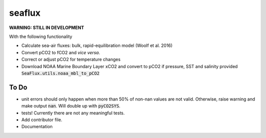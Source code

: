 ===============================
seaflux
===============================


.. image:: https://travis-ci.com/luke-gregor/SeaFlux.svg?branch=master
    :target: https://travis-ci.com/luke-gregor/SeaFlux
.. image:: https://badgen.net/pypi/v/seaflux
        :target: https://pypi.org/project/seaflux
.. image:: https://img.shields.io/badge/License-GPLv3-blue.svg
        :target: https://www.gnu.org/licenses/gpl-3.0

**WARNING: STILL IN DEVELOPMENT**

With the following functionality

- Calculate sea-air fluxes: bulk, rapid-equilibration model (Woolf et al. 2016)
- Convert pCO2 to fCO2 and *vice versa*. 
- Correct or adjust pCO2 for temperature changes
- Download NOAA Marine Boundary Layer xCO2 and convert to pCO2 if pressure, SST and salinity provided :code:`SeaFlux.utils.noaa_mbl_to_pCO2`

To Do
-----
- unit errors should only happen when more than 50% of non-nan values are not valid. Otherwise, raise warning and make output :code:`nan`. Will double up with :code:`pyCO2SYS`.
- tests! Currently there are not any meaningful tests. 
- Add contributor file. 
- Documentation
